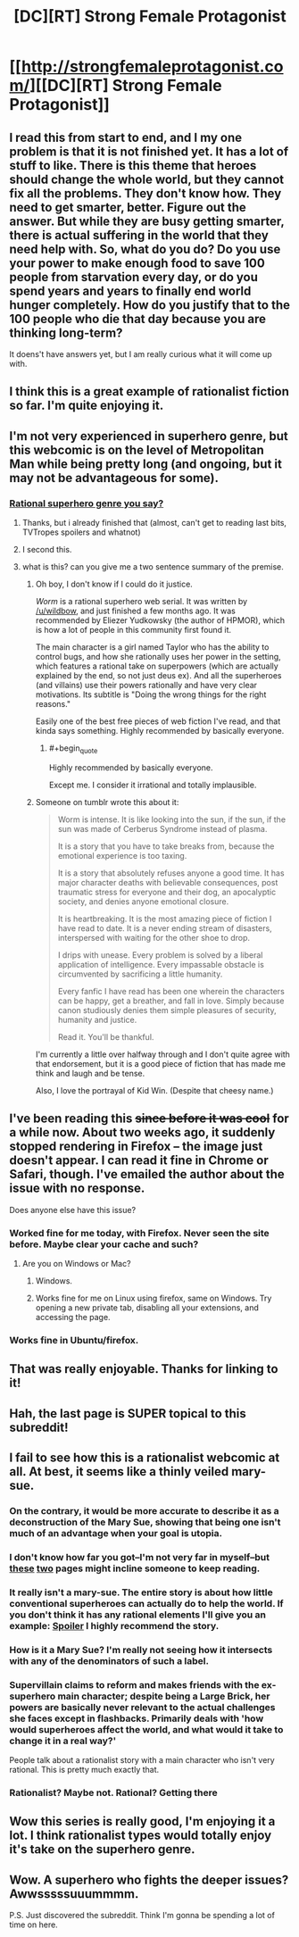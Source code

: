 #+TITLE: [DC][RT] Strong Female Protagonist

* [[http://strongfemaleprotagonist.com/][[DC][RT] Strong Female Protagonist]]
:PROPERTIES:
:Author: Shadawn
:Score: 22
:DateUnix: 1413664389.0
:END:

** I read this from start to end, and I my one problem is that it is not finished yet. It has a lot of stuff to like. There is this theme that heroes should change the whole world, but they cannot fix all the problems. They don't know how. They need to get smarter, better. Figure out the answer. But while they are busy getting smarter, there is actual suffering in the world that they need help with. So, what do you do? Do you use your power to make enough food to save 100 people from starvation every day, or do you spend years and years to finally end world hunger completely. How do you justify that to the 100 people who die that day because you are thinking long-term?

It doens't have answers yet, but I am really curious what it will come up with.
:PROPERTIES:
:Author: WriterBen01
:Score: 7
:DateUnix: 1413724347.0
:END:


** I think this is a great example of rationalist fiction so far. I'm quite enjoying it.
:PROPERTIES:
:Author: Nekutaniibo
:Score: 5
:DateUnix: 1413832802.0
:END:


** I'm not very experienced in superhero genre, but this webcomic is on the level of Metropolitan Man while being pretty long (and ongoing, but it may not be advantageous for some).
:PROPERTIES:
:Author: Shadawn
:Score: 2
:DateUnix: 1413664486.0
:END:

*** [[http://parahumans.wordpress.com/table-of-contents/][Rational superhero genre you say?]]
:PROPERTIES:
:Score: 4
:DateUnix: 1413673315.0
:END:

**** Thanks, but i already finished that (almost, can't get to reading last bits, TVTropes spoilers and whatnot)
:PROPERTIES:
:Author: Shadawn
:Score: 2
:DateUnix: 1413679775.0
:END:


**** I second this.
:PROPERTIES:
:Author: scooterboo2
:Score: 1
:DateUnix: 1413675459.0
:END:


**** what is this? can you give me a two sentence summary of the premise.
:PROPERTIES:
:Author: Topher876
:Score: 1
:DateUnix: 1413941477.0
:END:

***** Oh boy, I don't know if I could do it justice.

/Worm/ is a rational superhero web serial. It was written by [[/u/wildbow]], and just finished a few months ago. It was recommended by Eliezer Yudkowsky (the author of HPMOR), which is how a lot of people in this community first found it.

The main character is a girl named Taylor who has the ability to control bugs, and how she rationally uses her power in the setting, which features a rational take on superpowers (which are actually explained by the end, so not just deus ex). And all the superheroes (and villains) use their powers rationally and have very clear motivations. Its subtitle is "Doing the wrong things for the right reasons."

Easily one of the best free pieces of web fiction I've read, and that kinda says something. Highly recommended by basically everyone.
:PROPERTIES:
:Score: 4
:DateUnix: 1413944354.0
:END:

****** #+begin_quote
  Highly recommended by basically everyone.
#+end_quote

Except me. I consider it irrational and totally implausible.
:PROPERTIES:
:Author: VorpalAuroch
:Score: 1
:DateUnix: 1414138493.0
:END:


***** Someone on tumblr wrote this about it:

#+begin_quote
  Worm is intense. It is like looking into the sun, if the sun, if the sun was made of Cerberus Syndrome instead of plasma.

  It is a story that you have to take breaks from, because the emotional experience is too taxing.

  It is a story that absolutely refuses anyone a good time. It has major character deaths with believable consequences, post traumatic stress for everyone and their dog, an apocalyptic society, and denies anyone emotional closure.

  It is heartbreaking. It is the most amazing piece of fiction I have read to date. It is a never ending stream of disasters, interspersed with waiting for the other shoe to drop.

  I drips with unease. Every problem is solved by a liberal application of intelligence. Every impassable obstacle is circumvented by sacrificing a little humanity.

  Every fanfic I have read has been one wherein the characters can be happy, get a breather, and fall in love. Simply because canon studiously denies them simple pleasures of security, humanity and justice.

  Read it. You'll be thankful.
#+end_quote

I'm currently a little over halfway through and I don't quite agree with that endorsement, but it is a good piece of fiction that has made me think and laugh and be tense.

Also, I love the portrayal of Kid Win. (Despite that cheesy name.)
:PROPERTIES:
:Score: 2
:DateUnix: 1414171613.0
:END:


** I've been reading this +since before it was cool+ for a while now. About two weeks ago, it suddenly stopped rendering in Firefox -- the image just doesn't appear. I can read it fine in Chrome or Safari, though. I've emailed the author about the issue with no response.

Does anyone else have this issue?
:PROPERTIES:
:Author: eaglejarl
:Score: 1
:DateUnix: 1413845614.0
:END:

*** Worked fine for me today, with Firefox. Never seen the site before. Maybe clear your cache and such?
:PROPERTIES:
:Author: Schpwuette
:Score: 1
:DateUnix: 1413847983.0
:END:

**** Are you on Windows or Mac?
:PROPERTIES:
:Author: eaglejarl
:Score: 1
:DateUnix: 1413848111.0
:END:

***** Windows.
:PROPERTIES:
:Author: Schpwuette
:Score: 1
:DateUnix: 1413850772.0
:END:


***** Works fine for me on Linux using firefox, same on Windows. Try opening a new private tab, disabling all your extensions, and accessing the page.
:PROPERTIES:
:Author: blazinghand
:Score: 1
:DateUnix: 1414001663.0
:END:


*** Works fine in Ubuntu/firefox.
:PROPERTIES:
:Author: SvalbardCaretaker
:Score: 1
:DateUnix: 1413895021.0
:END:


** That was really enjoyable. Thanks for linking to it!
:PROPERTIES:
:Author: Junkle
:Score: 1
:DateUnix: 1413933821.0
:END:


** Hah, the last page is SUPER topical to this subreddit!
:PROPERTIES:
:Author: eltegid
:Score: 1
:DateUnix: 1414743894.0
:END:


** I fail to see how this is a rationalist webcomic at all. At best, it seems like a thinly veiled mary-sue.
:PROPERTIES:
:Author: Terkala
:Score: 1
:DateUnix: 1413664997.0
:END:

*** On the contrary, it would be more accurate to describe it as a deconstruction of the Mary Sue, showing that being one isn't much of an advantage when your goal is utopia.
:PROPERTIES:
:Author: Adamantium9001
:Score: 12
:DateUnix: 1413684346.0
:END:


*** I don't know how far you got--I'm not very far in myself--but [[http://strongfemaleprotagonist.com/issue-1/page-19/][these]] [[http://strongfemaleprotagonist.com/issue-2/207/][two]] pages might incline someone to keep reading.
:PROPERTIES:
:Score: 11
:DateUnix: 1413665969.0
:END:


*** It really isn't a mary-sue. The entire story is about how little conventional superheroes can actually do to help the world. If you don't think it has any rational elements I'll give you an example: [[#s][Spoiler]] I highly recommend the story.
:PROPERTIES:
:Author: djinn71
:Score: 8
:DateUnix: 1413769200.0
:END:


*** How is it a Mary Sue? I'm really not seeing how it intersects with any of the denominators of such a label.
:PROPERTIES:
:Author: Drexer
:Score: 4
:DateUnix: 1413801851.0
:END:


*** Supervillain claims to reform and makes friends with the ex-superhero main character; despite being a Large Brick, her powers are basically never relevant to the actual challenges she faces except in flashbacks. Primarily deals with 'how would superheroes affect the world, and what would it take to change it in a real way?'

People talk about a rationalist story with a main character who isn't very rational. This is pretty much exactly that.
:PROPERTIES:
:Author: VorpalAuroch
:Score: 1
:DateUnix: 1414142102.0
:END:


*** Rationalist? Maybe not. Rational? Getting there
:PROPERTIES:
:Score: 1
:DateUnix: 1413673227.0
:END:


** Wow this series is really good, I'm enjoying it a lot. I think rationalist types would totally enjoy it's take on the superhero genre.
:PROPERTIES:
:Author: AtrociousCherry
:Score: 1
:DateUnix: 1413888265.0
:END:


** Wow. A superhero who fights the deeper issues? Awwsssssuuummmm.

P.S. Just discovered the subreddit. Think I'm gonna be spending a lot of time on here.
:PROPERTIES:
:Author: thatonethemesong
:Score: 1
:DateUnix: 1413924765.0
:END:
